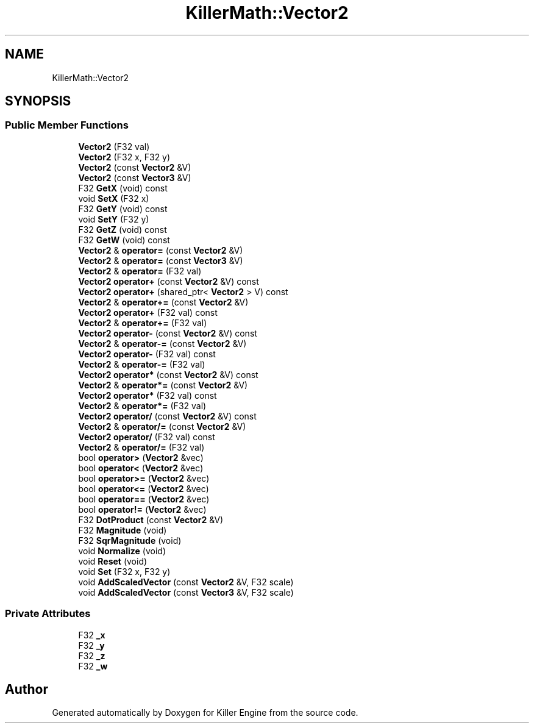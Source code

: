 .TH "KillerMath::Vector2" 3 "Sat Jul 7 2018" "Killer Engine" \" -*- nroff -*-
.ad l
.nh
.SH NAME
KillerMath::Vector2
.SH SYNOPSIS
.br
.PP
.SS "Public Member Functions"

.in +1c
.ti -1c
.RI "\fBVector2\fP (F32 val)"
.br
.ti -1c
.RI "\fBVector2\fP (F32 x, F32 y)"
.br
.ti -1c
.RI "\fBVector2\fP (const \fBVector2\fP &V)"
.br
.ti -1c
.RI "\fBVector2\fP (const \fBVector3\fP &V)"
.br
.ti -1c
.RI "F32 \fBGetX\fP (void) const"
.br
.ti -1c
.RI "void \fBSetX\fP (F32 x)"
.br
.ti -1c
.RI "F32 \fBGetY\fP (void) const"
.br
.ti -1c
.RI "void \fBSetY\fP (F32 y)"
.br
.ti -1c
.RI "F32 \fBGetZ\fP (void) const"
.br
.ti -1c
.RI "F32 \fBGetW\fP (void) const"
.br
.ti -1c
.RI "\fBVector2\fP & \fBoperator=\fP (const \fBVector2\fP &V)"
.br
.ti -1c
.RI "\fBVector2\fP & \fBoperator=\fP (const \fBVector3\fP &V)"
.br
.ti -1c
.RI "\fBVector2\fP & \fBoperator=\fP (F32 val)"
.br
.ti -1c
.RI "\fBVector2\fP \fBoperator+\fP (const \fBVector2\fP &V) const"
.br
.ti -1c
.RI "\fBVector2\fP \fBoperator+\fP (shared_ptr< \fBVector2\fP > V) const"
.br
.ti -1c
.RI "\fBVector2\fP & \fBoperator+=\fP (const \fBVector2\fP &V)"
.br
.ti -1c
.RI "\fBVector2\fP \fBoperator+\fP (F32 val) const"
.br
.ti -1c
.RI "\fBVector2\fP & \fBoperator+=\fP (F32 val)"
.br
.ti -1c
.RI "\fBVector2\fP \fBoperator\-\fP (const \fBVector2\fP &V) const"
.br
.ti -1c
.RI "\fBVector2\fP & \fBoperator\-=\fP (const \fBVector2\fP &V)"
.br
.ti -1c
.RI "\fBVector2\fP \fBoperator\-\fP (F32 val) const"
.br
.ti -1c
.RI "\fBVector2\fP & \fBoperator\-=\fP (F32 val)"
.br
.ti -1c
.RI "\fBVector2\fP \fBoperator*\fP (const \fBVector2\fP &V) const"
.br
.ti -1c
.RI "\fBVector2\fP & \fBoperator*=\fP (const \fBVector2\fP &V)"
.br
.ti -1c
.RI "\fBVector2\fP \fBoperator*\fP (F32 val) const"
.br
.ti -1c
.RI "\fBVector2\fP & \fBoperator*=\fP (F32 val)"
.br
.ti -1c
.RI "\fBVector2\fP \fBoperator/\fP (const \fBVector2\fP &V) const"
.br
.ti -1c
.RI "\fBVector2\fP & \fBoperator/=\fP (const \fBVector2\fP &V)"
.br
.ti -1c
.RI "\fBVector2\fP \fBoperator/\fP (F32 val) const"
.br
.ti -1c
.RI "\fBVector2\fP & \fBoperator/=\fP (F32 val)"
.br
.ti -1c
.RI "bool \fBoperator>\fP (\fBVector2\fP &vec)"
.br
.ti -1c
.RI "bool \fBoperator<\fP (\fBVector2\fP &vec)"
.br
.ti -1c
.RI "bool \fBoperator>=\fP (\fBVector2\fP &vec)"
.br
.ti -1c
.RI "bool \fBoperator<=\fP (\fBVector2\fP &vec)"
.br
.ti -1c
.RI "bool \fBoperator==\fP (\fBVector2\fP &vec)"
.br
.ti -1c
.RI "bool \fBoperator!=\fP (\fBVector2\fP &vec)"
.br
.ti -1c
.RI "F32 \fBDotProduct\fP (const \fBVector2\fP &V)"
.br
.ti -1c
.RI "F32 \fBMagnitude\fP (void)"
.br
.ti -1c
.RI "F32 \fBSqrMagnitude\fP (void)"
.br
.ti -1c
.RI "void \fBNormalize\fP (void)"
.br
.ti -1c
.RI "void \fBReset\fP (void)"
.br
.ti -1c
.RI "void \fBSet\fP (F32 x, F32 y)"
.br
.ti -1c
.RI "void \fBAddScaledVector\fP (const \fBVector2\fP &V, F32 scale)"
.br
.ti -1c
.RI "void \fBAddScaledVector\fP (const \fBVector3\fP &V, F32 scale)"
.br
.in -1c
.SS "Private Attributes"

.in +1c
.ti -1c
.RI "F32 \fB_x\fP"
.br
.ti -1c
.RI "F32 \fB_y\fP"
.br
.ti -1c
.RI "F32 \fB_z\fP"
.br
.ti -1c
.RI "F32 \fB_w\fP"
.br
.in -1c

.SH "Author"
.PP 
Generated automatically by Doxygen for Killer Engine from the source code\&.
